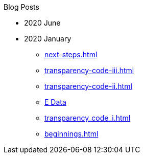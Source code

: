 .Blog Posts
* 2020 June
* 2020 January
** xref:next-steps.adoc[]
** xref:transparency-code-iii.adoc[]
** xref:transparency-code-ii.adoc[]
** xref:a-quick-look-at-dec-2019-ae-data.adoc[E Data]
** xref:transparency_code_i.adoc[]
** xref:beginnings.adoc[]
